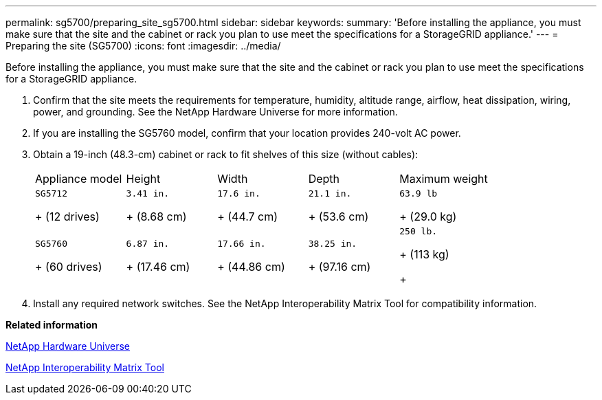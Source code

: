 ---
permalink: sg5700/preparing_site_sg5700.html
sidebar: sidebar
keywords: 
summary: 'Before installing the appliance, you must make sure that the site and the cabinet or rack you plan to use meet the specifications for a StorageGRID appliance.'
---
= Preparing the site (SG5700)
:icons: font
:imagesdir: ../media/

[.lead]
Before installing the appliance, you must make sure that the site and the cabinet or rack you plan to use meet the specifications for a StorageGRID appliance.

. Confirm that the site meets the requirements for temperature, humidity, altitude range, airflow, heat dissipation, wiring, power, and grounding. See the NetApp Hardware Universe for more information.
. If you are installing the SG5760 model, confirm that your location provides 240-volt AC power.
. Obtain a 19-inch (48.3-cm) cabinet or rack to fit shelves of this size (without cables):
+
|===
| Appliance model| Height| Width| Depth| Maximum weight
a|
    SG5712
+
(12 drives)
a|
    3.41 in.
+
(8.68 cm)
a|
    17.6 in.
+
(44.7 cm)
a|
    21.1 in.
+
(53.6 cm)
a|
    63.9 lb
+
(29.0 kg)
a|
    SG5760
+
(60 drives)
a|
    6.87 in.
+
(17.46 cm)
a|
    17.66 in.
+
(44.86 cm)
a|
    38.25 in.
+
(97.16 cm)
a|
    250 lb.
+
(113 kg)
+
|===

. Install any required network switches. See the NetApp Interoperability Matrix Tool for compatibility information.

*Related information*

https://hwu.netapp.com[NetApp Hardware Universe]

https://mysupport.netapp.com/matrix[NetApp Interoperability Matrix Tool]
